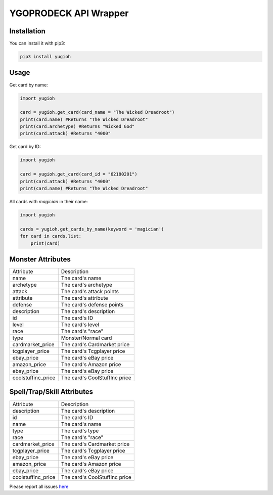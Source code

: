 ======================
YGOPRODECK API Wrapper
======================

------------
Installation
------------

You can install it with pip3:

.. code-block:: bash

    pip3 install yugioh

-----
Usage
-----

Get card by name:

.. code-block:: python

    import yugioh
    
    card = yugioh.get_card(card_name = "The Wicked Dreadroot")
    print(card.name) #Returns "The Wicked Dreadroot"
    print(card.archetype) #Returns "Wicked God"
    print(card.attack) #Returns "4000"

Get card by ID:

.. code-block:: python

    import yugioh
    
    card = yugioh.get_card(card_id = "62180201")
    print(card.attack) #Returns "4000"
    print(card.name) #Returns "The Wicked Dreadroot"

All cards with `magician` in their name:

.. code-block:: python

    import yugioh

    cards = yugioh.get_cards_by_name(keyword = 'magician')
    for card in cards.list:
        print(card)

------------------
Monster Attributes
------------------

+--------------------+---------------------------------+
| Attribute          | Description                     |
+--------------------+---------------------------------+
| name               | The card's name                 |
+--------------------+---------------------------------+
| archetype          | The card's archetype            |
+--------------------+---------------------------------+
| attack             | The card's attack points        |
+--------------------+---------------------------------+
| attribute          | The card's attribute            |
+--------------------+---------------------------------+
| defense            | The card's defense points       |
+--------------------+---------------------------------+
| description        | The card's description          |
+--------------------+---------------------------------+
| id                 | The card's ID                   |
+--------------------+---------------------------------+
| level              | The card's level                |
+--------------------+---------------------------------+
| race               | The card's "race"               |
+--------------------+---------------------------------+
| type               | Monster/Normal card             |
+--------------------+---------------------------------+
| cardmarket_price   | The card's Cardmarket price     |
+--------------------+---------------------------------+
| tcgplayer_price    | The card's Tcgplayer price      |
+--------------------+---------------------------------+
| ebay_price         | The card's eBay price           |
+--------------------+---------------------------------+
| amazon_price       | The card's Amazon price         |
+--------------------+---------------------------------+
| ebay_price         | The card's eBay price           |
+--------------------+---------------------------------+
| coolstuffinc_price | The card's CoolStuffInc price   |
+--------------------+---------------------------------+

---------------------------
Spell/Trap/Skill Attributes
---------------------------

+--------------------+---------------------------------+
| Attribute          | Description                     |
+--------------------+---------------------------------+
| description        | The card's description          |
+--------------------+---------------------------------+
| id                 | The card's ID                   |
+--------------------+---------------------------------+
| name               | The card's name                 |
+--------------------+---------------------------------+
| type               | The card's type                 |
+--------------------+---------------------------------+
| race               | The card's "race"               |
+--------------------+---------------------------------+
| cardmarket_price   | The card's Cardmarket price     |
+--------------------+---------------------------------+
| tcgplayer_price    | The card's Tcgplayer price      |
+--------------------+---------------------------------+
| ebay_price         | The card's eBay price           |
+--------------------+---------------------------------+
| amazon_price       | The card's Amazon price         |
+--------------------+---------------------------------+
| ebay_price         | The card's eBay price           |
+--------------------+---------------------------------+
| coolstuffinc_price | The card's CoolStuffInc price   |
+--------------------+---------------------------------+

Please report all issues `here <https://github.com/ilikepyt/yugioh/issues>`_
